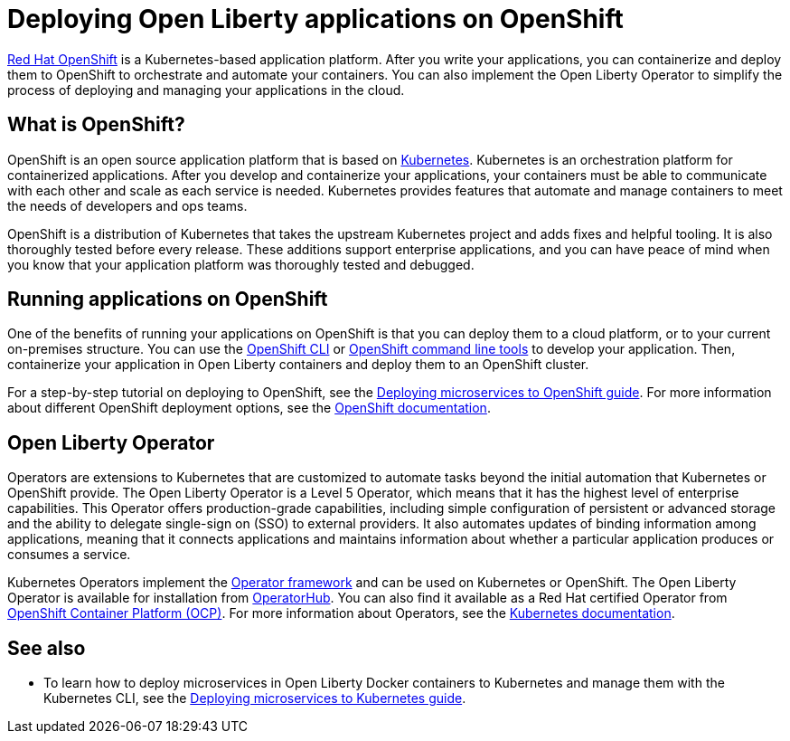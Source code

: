 // Copyright (c) 2020 IBM Corporation and others.
// Licensed under Creative Commons Attribution-NoDerivatives
// 4.0 International (CC BY-ND 4.0)
//   https://creativecommons.org/licenses/by-nd/4.0/
//
// Contributors:
//     IBM Corporation
//
:page-description: OpenShift is a Kubernetes-based application platform. After you write your applications, you can containerize and deploy them to OpenShift to orchestrate and automate your containers.
:seo-description: OpenShift is a Kubernetes-based application platform. After you write your applications, you can containerize and deploy them to OpenShift to orchestrate and automate your containers.
:page-layout: general-reference
:page-type: general
= Deploying Open Liberty applications on OpenShift

link:https://www.openshift.com/[Red Hat OpenShift] is a Kubernetes-based application platform.
After you write your applications, you can containerize and deploy them to OpenShift to orchestrate and automate your containers.
You can also implement the Open Liberty Operator to simplify the process of deploying and managing your applications in the cloud.

== What is OpenShift?
OpenShift is an open source application platform that is based on link:https://kubernetes.io/[Kubernetes].
Kubernetes is an orchestration platform for containerized applications.
After you develop and containerize your applications, your containers must be able to communicate with each other and scale as each service is needed.
Kubernetes provides features that automate and manage containers to meet the needs of developers and ops teams.

OpenShift is a distribution of Kubernetes that takes the upstream Kubernetes project and adds fixes and helpful tooling.
It is also thoroughly tested before every release.
These additions support enterprise applications, and you can have peace of mind when you know that your application platform was thoroughly tested and debugged.

== Running applications on OpenShift
One of the benefits of running your applications on OpenShift is that you can deploy them to a cloud platform, or to your current on-premises structure.
You can use the link:https://docs.openshift.com/online/starter/cli_reference/openshift_cli/getting-started-cli.html[OpenShift CLI] or link:https://github.com/openshift/odo[OpenShift command line tools] to develop your application.
Then, containerize your application in Open Liberty containers and deploy them to an OpenShift cluster.

For a step-by-step tutorial on deploying to OpenShift, see the link:https://openliberty.io/guides/cloud-openshift.html[Deploying microservices to OpenShift guide]. For more information about different OpenShift deployment options, see the link:https://www.openshift.com/learn/topics/deploy[OpenShift documentation].

== Open Liberty Operator
Operators are extensions to Kubernetes that are customized to automate tasks beyond the initial automation that Kubernetes or OpenShift provide.
The Open Liberty Operator is a Level 5 Operator, which means that it has the highest level of enterprise capabilities.
This Operator offers production-grade capabilities, including simple configuration of persistent or advanced storage and the ability to delegate single-sign on (SSO) to external providers.
It also automates updates of binding information among applications, meaning that it connects applications and maintains information about whether a particular application produces or consumes a service.

Kubernetes Operators implement the link:https://github.com/operator-framework[Operator framework] and can be used on Kubernetes or OpenShift.
The Open Liberty Operator is available for installation from link:https://operatorhub.io/operator/open-liberty[OperatorHub].
You can also find it available as a Red Hat certified Operator from link:https://access.redhat.com/containers/#/registry.connect.redhat.com/ibm/open-liberty-operator[OpenShift Container Platform (OCP)].
For more information about Operators, see the link:https://kubernetes.io/docs/concepts/extend-kubernetes/operator/[Kubernetes documentation].

== See also
* To learn how to deploy microservices in Open Liberty Docker containers to Kubernetes and manage them with the Kubernetes CLI, see the link:https://openliberty.io/guides/kubernetes-intro.html[Deploying microservices to Kubernetes guide].

// Ready to find out more about the Open Liberty Operator?

// * For more information about installing and configuring the Open Liberty Operator, see ___.
// * For information about troubleshooting the Open Liberty Operator, see ___.
// * For information about integrating different observability and monitoring tools with the Open Liberty Operator, see ___.
